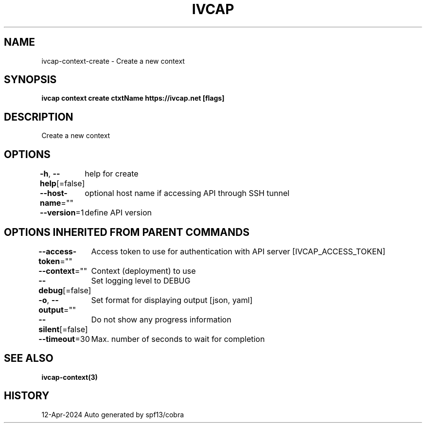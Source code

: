 .nh
.TH "IVCAP" "3" "Apr 2024" "Auto generated by spf13/cobra" ""

.SH NAME
.PP
ivcap-context-create - Create a new context


.SH SYNOPSIS
.PP
\fBivcap context create ctxtName https://ivcap.net [flags]\fP


.SH DESCRIPTION
.PP
Create a new context


.SH OPTIONS
.PP
\fB-h\fP, \fB--help\fP[=false]
	help for create

.PP
\fB--host-name\fP=""
	optional host name if accessing API through SSH tunnel

.PP
\fB--version\fP=1
	define API version


.SH OPTIONS INHERITED FROM PARENT COMMANDS
.PP
\fB--access-token\fP=""
	Access token to use for authentication with API server [IVCAP_ACCESS_TOKEN]

.PP
\fB--context\fP=""
	Context (deployment) to use

.PP
\fB--debug\fP[=false]
	Set logging level to DEBUG

.PP
\fB-o\fP, \fB--output\fP=""
	Set format for displaying output [json, yaml]

.PP
\fB--silent\fP[=false]
	Do not show any progress information

.PP
\fB--timeout\fP=30
	Max. number of seconds to wait for completion


.SH SEE ALSO
.PP
\fBivcap-context(3)\fP


.SH HISTORY
.PP
12-Apr-2024 Auto generated by spf13/cobra
